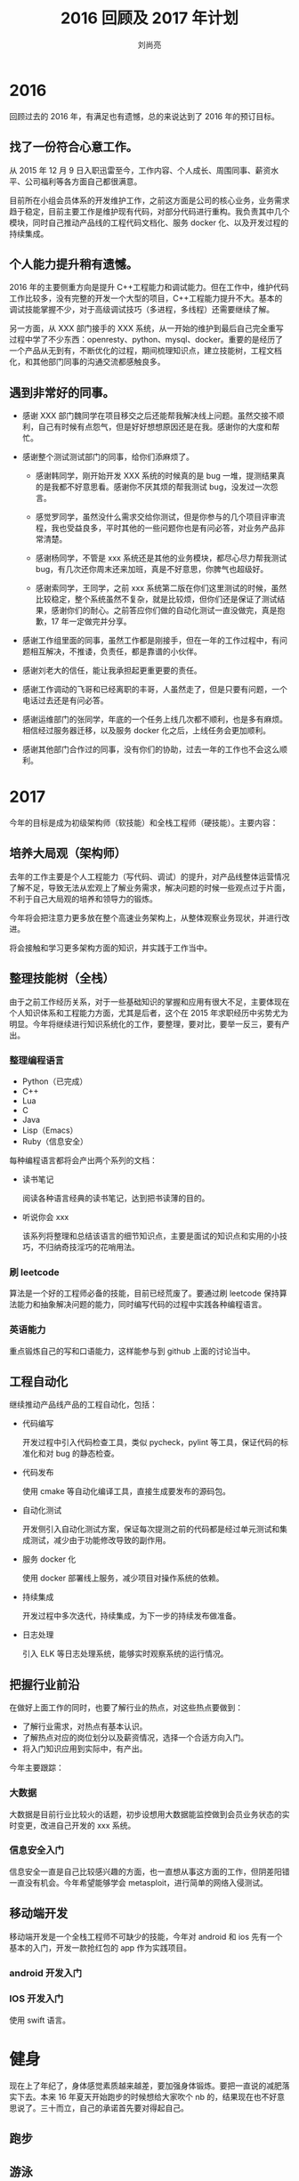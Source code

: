 # -*- coding:utf-8 -*-
#+TITLE:2016 回顾及 2017 年计划
#+author:刘尚亮
#+email:phenix3443@gmail.com

* 2016
    回顾过去的 2016 年，有满足也有遗憾，总的来说达到了 2016 年的预订目标。
** 找了一份符合心意工作。

  从 2015 年 12 月 9 日入职迅雷至今，工作内容、个人成长、周围同事、薪资水平、公司福利等各方面自己都很满意。

  目前所在小组会员体系的开发维护工作，之前这方面是公司的核心业务，业务需求趋于稳定，目前主要工作是维护现有代码，对部分代码进行重构。我负责其中几个模块，同时自己推动产品线的工程代码文档化、服务 docker 化、以及开发过程的持续集成。

** 个人能力提升稍有遗憾。

  2016 年的主要侧重方向是提升 C++工程能力和调试能力。但在工作中，维护代码工作比较多，没有完整的开发一个大型的项目，C++工程能力提升不大。基本的调试技能掌握不少，对于高级调试技巧（多进程，多线程）还需要继续了解。

  另一方面，从 XXX 部门接手的 XXX 系统，从一开始的维护到最后自己完全重写过程中学了不少东西：openresty、python、mysql、docker。重要的是经历了一个产品从无到有，不断优化的过程，期间梳理知识点，建立技能树，工程文档化，和其他部门同事的沟通交流都感触良多。

** 遇到非常好的同事。
  + 感谢 XXX 部门魏同学在项目移交之后还能帮我解决线上问题。虽然交接不顺利，自己有时候有点怨气，但是好好想想原因还是在我。感谢你的大度和帮忙。

  + 感谢整个测试测试部门的同事，给你们添麻烦了。
	+ 感谢韩同学，刚开始开发 XXX 系统的时候真的是 bug 一堆，提测结果真的是我都不好意思看。感谢你不厌其烦的帮我测试 bug，没发过一次怨言。

	+ 感觉罗同学，虽然没什么需求交给你测试，但是你参与的几个项目评审流程，我也受益良多，平时其他的一些问题你也是有问必答，对业务产品非常清楚。

	+ 感谢杨同学，不管是 xxx 系统还是其他的业务模块，都尽心尽力帮我测试 bug，有几次还你周末还来加班，真是不好意思，你脾气也超级好。

	+ 感谢索同学，王同学，之前 xxx 系统第二版在你们这里测试的时候，虽然比较稳定，整个系统虽然不复杂，就是比较烦，但你们还是保证了测试结果，感谢你们的耐心。之前答应你们做的自动化测试一直没做完，真是抱歉，17 年一定做完并分享。

  + 感谢工作组里面的同事，虽然工作都是刚接手，但在一年的工作过程中，有问题相互解决，不推诿，负责任，都是靠谱的小伙伴。

  + 感谢刘老大的信任，能让我承担起更重更要的责任。

  + 感谢工作调动的飞哥和已经离职的丰哥，人虽然走了，但是只要有问题，一个电话过去还是有问必答。

  + 感谢运维部门的张同学，年底的一个任务上线几次都不顺利，也是多有麻烦。相信经过服务器迁移，以及服务 docker 化之后，上线任务会更加顺利。

  + 感谢其他部门合作过的同事，没有你们的协助，过去一年的工作也不会这么顺利。

* 2017

  今年的目标是成为初级架构师（软技能）和全栈工程师（硬技能）。主要内容：

** 培养大局观（架构师）
   去年的工作主要是个人工程能力（写代码、调试）的提升，对产品线整体运营情况了解不足，导致无法从宏观上了解业务需求，解决问题的时候一些观点过于片面，不利于自己大局观的培养和领导力的锻炼。

   今年将会把注意力更多放在整个高速业务架构上，从整体观察业务现状，并进行改进。

   将会接触和学习更多架构方面的知识，并实践于工作当中。

** 整理技能树（全栈）
   由于之前工作经历关系，对于一些基础知识的掌握和应用有很大不足，主要体现在个人知识体系和工程能力方面，尤其是后者，这个在 2015 年求职经历中劣势尤为明显。今年将继续进行知识系统化的工作，要整理，要对比，要举一反三，要有产出。
*** 整理编程语言
	+ Python（已完成）
	+ C++
	+ Lua
	+ C
	+ Java
	+ Lisp（Emacs）
	+ Ruby（信息安全）

	每种编程语言都将会产出两个系列的文档：
	+ 读书笔记

	  阅读各种语言经典的读书笔记，达到把书读薄的目的。

	+ 听说你会 xxx

	  该系列将整理和总结该语言的细节知识点，主要是面试的知识点和实用的小技巧，不归纳奇技淫巧的花哨用法。

*** 刷 leetcode

	算法是一个好的工程师必备的技能，目前已经荒废了。要通过刷 leetcode 保持算法能力和抽象解决问题的能力，同时编写代码的过程中实践各种编程语言。

*** 英语能力

	重点锻炼自己的写和口语能力，这样能参与到 github 上面的讨论当中。

** 工程自动化

   继续推动产品线产品的工程自动化，包括：

   + 代码编写

	 开发过程中引入代码检查工具，类似 pycheck，pylint 等工具，保证代码的标准化和对 bug 的静态检查。

   + 代码发布

	 使用 cmake 等自动化编译工具，直接生成要发布的源码包。

   + 自动化测试

	 开发侧引入自动化测试方案，保证每次提测之前的代码都是经过单元测试和集成测试，减少由于功能修改导致的副作用。

   + 服务 docker 化

	 使用 docker 部署线上服务，减少项目对操作系统的依赖。

   + 持续集成

	 开发过程中多次迭代，持续集成，为下一步的持续发布做准备。

   + 日志处理

	 引入 ELK 等日志处理系统，能够实时观察系统的运行情况。


** 把握行业前沿

   在做好上面工作的同时，也要了解行业的热点，对这些热点要做到：
   + 了解行业需求，对热点有基本认识。
   + 了解热点对应的岗位划分以及薪资情况，选择一个合适方向入门。
   + 将入门知识应用到实际中，有产出。

   今年主要跟踪：

*** 大数据

	大数据是目前行业比较火的话题，初步设想用大数据能监控做到会员业务状态的实时变更，改进自己开发的 xxx 系统。

*** 信息安全入门
	信息安全一直是自己比较感兴趣的方面，也一直想从事这方面的工作，但阴差阳错一直没有机会。今年希望能够学会 metasploit，进行简单的网络入侵测试。

** 移动端开发

   移动端开发是一个全栈工程师不可缺少的技能，今年对 android 和 ios 先有一个基本的入门，开发一款抢红包的 app 作为实践项目。

*** android 开发入门

*** IOS 开发入门
	使用 swift 语言。

* 健身

  现在上了年纪了，身体感觉素质越来越差，要加强身体锻炼。要把一直说的减肥落实下去。本来 16 年夏天开始跑步的时候想给大家吹个 nb 的，结果现在也不好意思说了。三十而立，自己的承诺首先要对得起自己。

** 跑步

** 游泳
   办了的游泳卡要用起来。
